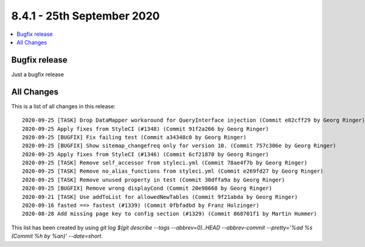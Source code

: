 8.4.1 - 25th September 2020
===========================

.. only:: html

.. contents::
        :local:
        :depth: 3


Bugfix release
--------------

Just a bugfix release

All Changes
-----------
This is a list of all changes in this release: ::

   2020-09-25 [TASK] Drop DataMapper workaround for QueryInterface injection (Commit e82cff29 by Georg Ringer)
   2020-09-25 Apply fixes from StyleCI (#1348) (Commit 91f2a266 by Georg Ringer)
   2020-09-25 [BUGFIX] Fix failing test (Commit a34348c0 by Georg Ringer)
   2020-09-25 [BUGFIX] Show sitemap_changefreq only for version 10. (Commit 757c306e by Georg Ringer)
   2020-09-25 Apply fixes from StyleCI (#1346) (Commit 6cf21870 by Georg Ringer)
   2020-09-25 [TASK] Remove self_accessor from styleci.yml (Commit 78ae4f7b by Georg Ringer)
   2020-09-25 [TASK] Remove no_alias_functions from styleci.yml (Commit e269fd27 by Georg Ringer)
   2020-09-25 [TASK] Remove unused property in test (Commit 30dffa9a by Georg Ringer)
   2020-09-25 [BUGFIX] Remove wrong displayCond (Commit 20e98668 by Georg Ringer)
   2020-09-21 [TASK] Use addToList for allowedNewTables (Commit 9f21abda by Georg Ringer)
   2020-09-16 fasted ==> fastest (#1339) (Commit 0fbfadbd by Franz Holzinger)
   2020-08-28 Add missing page key to config section (#1329) (Commit 868701f1 by Martin Hummer)

This list has been created by using `git log $(git describe --tags --abbrev=0)..HEAD --abbrev-commit --pretty='%ad %s (Commit %h by %an)' --date=short`.
